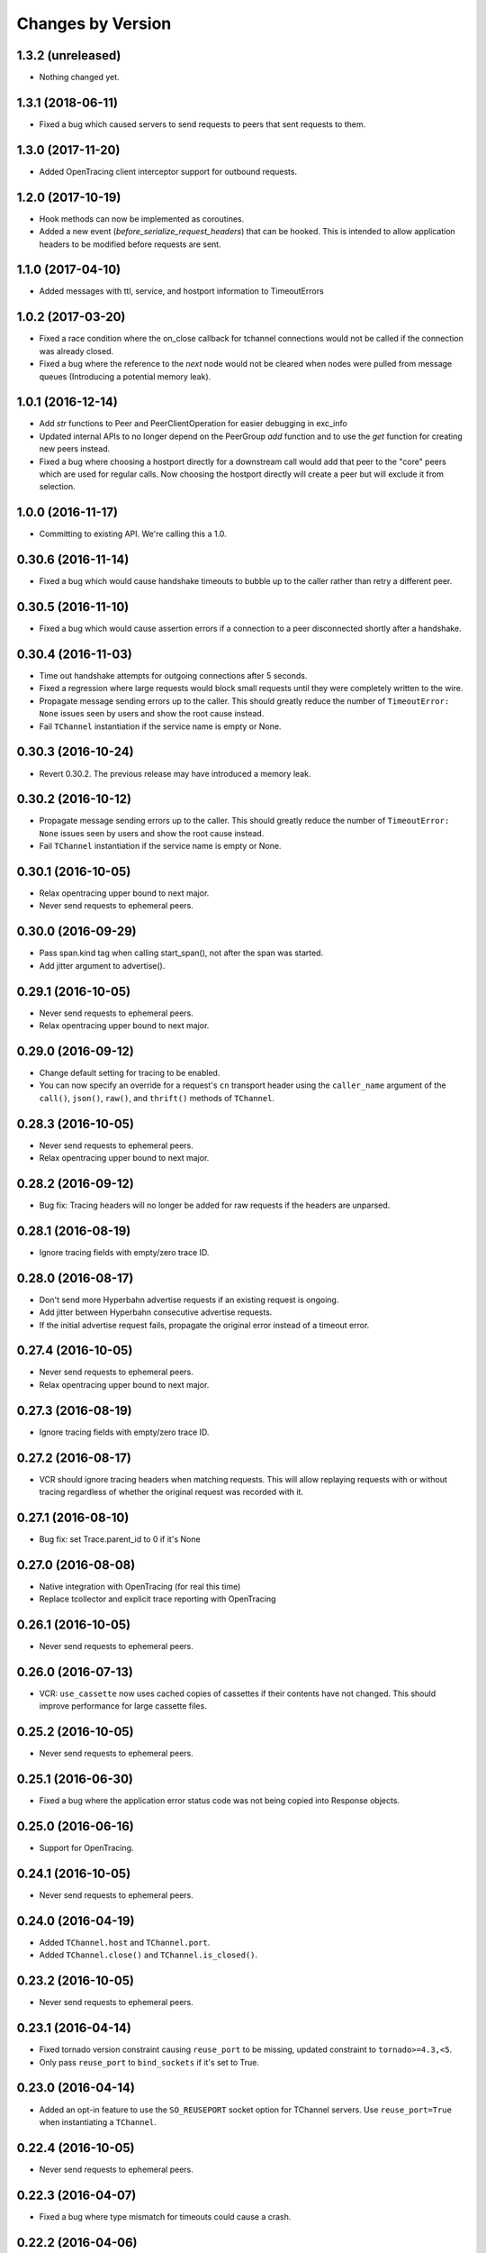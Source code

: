Changes by Version
==================

1.3.2 (unreleased)
------------------

- Nothing changed yet.


1.3.1 (2018-06-11)
------------------

- Fixed a bug which caused servers to send requests to peers that sent requests
  to them.


1.3.0 (2017-11-20)
------------------

- Added OpenTracing client interceptor support for outbound requests.


1.2.0 (2017-10-19)
------------------

- Hook methods can now be implemented as coroutines.
- Added a new event (`before_serialize_request_headers`) that can be hooked. This
  is intended to allow application headers to be modified before requests are
  sent.


1.1.0 (2017-04-10)
------------------

- Added messages with ttl, service, and hostport information to TimeoutErrors


1.0.2 (2017-03-20)
------------------

- Fixed a race condition where the on_close callback for tchannel connections
  would not be called if the connection was already closed.
- Fixed a bug where the reference to the `next` node would not be cleared when
  nodes were pulled from message queues (Introducing a potential memory leak).


1.0.1 (2016-12-14)
------------------

- Add `str` functions to Peer and PeerClientOperation for easier debugging in
  exc_info
- Updated internal APIs to no longer depend on the PeerGroup `add` function
  and to use the `get` function for creating new peers instead.
- Fixed a bug where choosing a hostport directly for a downstream call would
  add that peer to the "core" peers which are used for regular calls.
  Now choosing the hostport directly will create a peer but will exclude it
  from selection.


1.0.0 (2016-11-17)
------------------

- Committing to existing API. We're calling this a 1.0.


0.30.6 (2016-11-14)
-------------------

- Fixed a bug which would cause handshake timeouts to bubble up to the caller
  rather than retry a different peer.


0.30.5 (2016-11-10)
-------------------

- Fixed a bug which would cause assertion errors if a connection to a peer
  disconnected shortly after a handshake.


0.30.4 (2016-11-03)
-------------------

- Time out handshake attempts for outgoing connections after 5 seconds.
- Fixed a regression where large requests would block small requests until they
  were completely written to the wire.
- Propagate message sending errors up to the caller. This should greatly reduce
  the number of ``TimeoutError: None`` issues seen by users and show the root
  cause instead.
- Fail ``TChannel`` instantiation if the service name is empty or None.


0.30.3 (2016-10-24)
-------------------

- Revert 0.30.2. The previous release may have introduced a memory leak.


0.30.2 (2016-10-12)
-------------------

- Propagate message sending errors up to the caller. This should greatly reduce
  the number of ``TimeoutError: None`` issues seen by users and show the root
  cause instead.
- Fail ``TChannel`` instantiation if the service name is empty or None.


0.30.1 (2016-10-05)
-------------------

- Relax opentracing upper bound to next major.
- Never send requests to ephemeral peers.


0.30.0 (2016-09-29)
-------------------

- Pass span.kind tag when calling start_span(), not after the span was started.
- Add jitter argument to advertise().


0.29.1 (2016-10-05)
-------------------

- Never send requests to ephemeral peers.
- Relax opentracing upper bound to next major.


0.29.0 (2016-09-12)
-------------------

- Change default setting for tracing to be enabled.
- You can now specify an override for a request's ``cn`` transport header using
  the ``caller_name`` argument of the ``call()``, ``json()``, ``raw()``, and
  ``thrift()`` methods of ``TChannel``.


0.28.3 (2016-10-05)
-------------------

- Never send requests to ephemeral peers.
- Relax opentracing upper bound to next major.


0.28.2 (2016-09-12)
-------------------

- Bug fix: Tracing headers will no longer be added for raw requests if the
  headers are unparsed.


0.28.1 (2016-08-19)
-------------------

- Ignore tracing fields with empty/zero trace ID.


0.28.0 (2016-08-17)
-------------------

- Don't send more Hyperbahn advertise requests if an existing request is
  ongoing.
- Add jitter between Hyperbahn consecutive advertise requests.
- If the initial advertise request fails, propagate the original error instead
  of a timeout error.


0.27.4 (2016-10-05)
-------------------

- Never send requests to ephemeral peers.
- Relax opentracing upper bound to next major.


0.27.3 (2016-08-19)
-------------------

- Ignore tracing fields with empty/zero trace ID.


0.27.2 (2016-08-17)
-------------------

- VCR should ignore tracing headers when matching requests. This will allow
  replaying requests with or without tracing regardless of whether the original
  request was recorded with it.


0.27.1 (2016-08-10)
-------------------

- Bug fix: set Trace.parent_id to 0 if it's None


0.27.0 (2016-08-08)
-------------------

- Native integration with OpenTracing (for real this time)
- Replace tcollector and explicit trace reporting with OpenTracing


0.26.1 (2016-10-05)
-------------------

- Never send requests to ephemeral peers.


0.26.0 (2016-07-13)
-------------------

- VCR: ``use_cassette`` now uses cached copies of cassettes if their contents
  have not changed. This should improve performance for large cassette files.


0.25.2 (2016-10-05)
-------------------

- Never send requests to ephemeral peers.


0.25.1 (2016-06-30)
-------------------

- Fixed a bug where the application error status code was not being copied into
  Response objects.


0.25.0 (2016-06-16)
-------------------

- Support for OpenTracing.


0.24.1 (2016-10-05)
-------------------

- Never send requests to ephemeral peers.


0.24.0 (2016-04-19)
-------------------

- Added ``TChannel.host`` and ``TChannel.port``.
- Added ``TChannel.close()`` and ``TChannel.is_closed()``.


0.23.2 (2016-10-05)
-------------------

- Never send requests to ephemeral peers.


0.23.1 (2016-04-14)
-------------------

- Fixed tornado version constraint causing ``reuse_port`` to be missing,
  updated constraint to ``tornado>=4.3,<5``.
- Only pass ``reuse_port`` to ``bind_sockets`` if it's set to True.


0.23.0 (2016-04-14)
-------------------

- Added an opt-in feature to use the ``SO_REUSEPORT`` socket option
  for TChannel servers. Use ``reuse_port=True`` when instantiating a
  ``TChannel``.


0.22.4 (2016-10-05)
-------------------

- Never send requests to ephemeral peers.


0.22.3 (2016-04-07)
-------------------

- Fixed a bug where type mismatch for timeouts could cause a crash.


0.22.2 (2016-04-06)
-------------------

- VCR now respects the timeout specified on the original request. Timeouts in
  making the requests while recording now propagate as ``TimeoutError``
  exceptions rather than ``RemoteServiceError``.
- Reduced a warning for unconsumed error messages to info.
- Made UnexpectedError's message a little more debuggable.


0.22.1 (2016-04-06)
-------------------

- Added a timeout to the VCR proxy call.
- Fixed a bug where tests would time out if the VCR server failed to start. The
  VCR server failure is now propagated to the caller.


0.22.0 (2016-03-31)
-------------------

- Peer selection is now constant time instead of linear time. This should
  significantly reduce CPU load per request.
- Fixed a bug where certain errors while reading requests would propagate as
  TimeoutErrors.
- Attempting to register endpoints against a synchronous TChannel now logs an
  INFO level message.
- Reduced default advertisement interval to 3 minutes.


0.21.10 (2016-03-17)
--------------------

- Zipkin traces now include a server-side 'cn' annotation to identify callers.
- Reduced "unconsumed message" warnings to INFO. These are typically generated
  when Hyperbahn garbage collects your process due to a timed-out
  advertisement.
- Handshake timeouts were incorrectly being surfaced as StreamClosedError but
  are now raised as NetworkError.
- Reduced default tracing sample rate from 100% to 1%.


0.21.9 (2016-03-14)
-------------------

- Fixed a bug that caused silent failures when a write attempt was made to a
  closed connection.
- Reduce ``StreamClosedError`` log noisiness for certain scenarios.
- Make ``TChannel.advertise`` idempotent and thread-safe.


0.21.8 (2016-03-10)
-------------------

- Reduce read errors due to clients disconnecting to INFO from ERROR.


0.21.7 (2016-03-08)
-------------------

- Fixed an unhelpful stack trace on failed reads.


0.21.6 (2016-03-08)
-------------------

- Fixed a logging error on failed reads.


0.21.5 (2016-03-08)
-------------------

- Tornado 4.2 was listed as a requirement but this was corrected to be 4.3
  which introduced the locks module.
- Fixed in issue where clients could incorrectly time out when reading large
  response bodies. This was due to response fragments being dropped due to
  out-of-order writes; writes are now serialized on a per-connection basis.


0.21.4 (2016-02-15)
-------------------

- Fixed noisy logging of late responses for requests that timed out locally.


0.21.3 (2016-01-22)
-------------------

- Attempting to register endpoints against a synchronous TChannel is now a no-op instead of a crash.


0.21.2 (2016-01-05)
-------------------

- The synchronous client will no longer start a thread when the ``TChannel``
  instance is initialized. This resolves an issue where an application could
  hang indefinitely if it instantiated a synchronous ``TChannel`` at import
  time.


0.21.1 (2015-12-29)
-------------------

- Fixed a bug in Zipkin instrumentation that would cause CPU spikes due to an
  infinite loop during downstream requests.


0.21.0 (2015-12-10)
-------------------

- Add support for zipkin trace sampling.
- ``tchannel.TChannel.FALLBACK`` may now be used to register fallback endpoints
  which are called for requests with unrecognized endpoints. For more
  information, see :ref:`fallback-endpoint`
- Expose ``timeout`` and ``service`` attributes on ``Request`` objects inside
  endpoint handlers.
- Disable the retry for all zipkin trace submit.
- Fix Thrift service inheritance bug which caused parent methods to not be
  propagated to child services.
- VCR recording should not fail if the destination directory for the cassette
  does not exist.
- Fix bug which incorrectly encoded JSON arg scheme headers in the incorrect
  format.
- Add support for ``rd`` transport header.
- **BREAKING** - Support unit testing endpoints by calling the handler
  functions directly. This is enabled by changing ``tchannel.thrift.register``
  to return the registered function unmodified. See Upgrade Guide for more
  details.


0.20.2 (2015-11-25)
-------------------

- Lower the log level for Hyperbahn advertisement failures that can be retried.
- Include the full stack trace when Hyperbahn advertisement failures are logged.
- Include the error message for unexpected server side failures in the error returned to the client.


0.20.1 (2015-11-12)
-------------------

- Fix bug which prevented requests from being retried if the candidate
  connection was previously terminated.


0.20.0 (2015-11-10)
-------------------

- Support thriftrw 1.0.
- Drop explicit dependency on the ``futures`` library.


0.19.0 (2015-11-06)
-------------------

- Add tchannel version & language information into init message header when
  initialize connections between TChannel instances.


0.18.3 (2015-11-03)
-------------------

- Reduced Hyperbahn advertisement per-request timeout to 2 seconds.
- Removed an unncessary exception log for connection failures.


0.18.2 (2015-10-28)
-------------------

- Reduced Hyperbahn advertisement failures to warnings.


0.18.1 (2015-10-28)
-------------------

- Improved performance of peer selection logic.
- Fixed a bug which caused the message ID and tracing for incoming error frames
  to be ignored.
- Prefer using incoming connections on peers instead of outgoing connections.


0.18.0 (2015-10-20)
-------------------

- Deprecated warnings will now sound for ``tchannel.thrift.client_for``,
  ``tchannel.thrift_request_builder``, and ``tchannel.tornado.TChannel`` - these
  APIs will be removed soon - be sure to move to ``tchannel.thrift.load`` in
  conjunction with ``tchannel.TChannel``.
- Added singleton facility for maintaining a single TChannel instance per thread.
  See ``tchannel.singleton.TChannel``, ``tchannel.sync.singleton.TChannel``, or check
  the guide for an example how of how to use. Note this feature is optional.
- Added Thrift support to ``tcurl.py`` and re-worked the script's arguments.
- Specify which request components to match on with VCR, for example, 'header',
  'body', etc. See ``tchannel.testing.vcr.use_cassette``.
- Removed ``tchannel.testing.data`` module.
- Changed minimum required version of Tornado to 4.2.
- ``tchannel.tornado.TChannel.close`` is no longer a coroutine.
- **BREAKING** - headers for JSON handlers are not longer JSON blobs but are
  instead maps of strings to strings. This mirrors behavior for Thrift
  handlers.
- Fixed bug that caused server to continue listening for incoming connections
  despite closing the channel.
- Explicit destinations for ``ThriftArgScheme`` may now be specified on a
  per-request basis by using the ``hostport`` keyword argument.
- Only listen on IPv4, until official IPv6 support arrives.


0.17.11 (2015-10-19)
--------------------

- Fix a bug that caused ``after_send_error`` event to never be fired.
- Request tracing information is now propagated to error responses.


0.17.10 (2015-10-16)
--------------------

- Support thriftrw 0.5.


0.17.9 (2015-10-15)
-------------------

- Fix default timeout incorrectly set to 16 minutes, now 30 seconds.


0.17.8 (2015-10-14)
-------------------

- Revert timeout changes from 0.17.6 due to client incompatibilities.


0.17.7 (2015-10-14)
-------------------

- Network failures while connecting to randomly selected hosts should be
  retried with other hosts.


0.17.6 (2015-10-14)
-------------------

- Fixed an issue where timeouts were being incorrectly converted to seconds.


0.17.5 (2015-10-12)
-------------------

- Set default checksum to ``CRC32C``.


0.17.4 (2015-10-12)
-------------------

- Updated ``vcr`` to use ``thriftrw``-generated code. This should resolve some
  unicode errors during testing with ``vcr``.


0.17.3 (2015-10-09)
-------------------

- Fixed uses of ``add_done_callback`` that should have been ``add_future``.
  This was preventing propper request/response interleaving.
- Added support for ``thriftrw`` 0.4.


0.17.2 (2015-09-18)
-------------------

- VCR no longer matches on hostport to better support ephemeral ports.
- Fixed a bug with thriftrw where registering an endpoint twice could fail.


0.17.1 (2015-09-17)
-------------------

- Made "service" optional for ``thrift.load()``. The first argument should be a
  path, but backwards compatibility is provided for 0.17.0.


0.17.0 (2015-09-14)
-------------------

- It is now possible to load Thrift IDL files directly with
  ``tchannel.thrift.load``. This means that the code generation step using the
  Apache Thrift compiler can be skipped entirely. Check the API documentation
  for more details.
- Accept host file in advertise: ``TChannel.advertise()`` now accepts
  a parameter, ``router_file`` that contains a JSON stringified format
  of the router list.
- Add ``TChannel.is_listening`` method to return whether the tchannel instance
  is listening or not.


0.16.10 (2015-10-15)
--------------------

- Fix default timeout incorrectly set to 16 minutes, now 30 seconds.


0.16.9 (2015-10-15)
-------------------

- Network failures while connecting to randomly selected hosts should be
  retried with other hosts.


0.16.8 (2015-10-14)
-------------------

- Revert timeout changes from 0.16.7 due to client incompatibilities.


0.16.7 (2015-10-14)
-------------------

- Fixed an issue where timeouts were being incorrectly converted to seconds.


0.16.6 (2015-09-14)
-------------------

- Fixed a bug where Zipkin traces were not being propagated correctly in
  services using the ``tchannel.TChannel`` API.


0.16.5 (2015-09-09)
-------------------

- Actually fix status code being unset in responses when using the Thrift
  scheme.
- Fix request TTLs not being propagated over the wire.


0.16.4 (2015-09-09)
-------------------

- Fix bug where status code was not being set correctly on call responses for
  application errors when using the Thrift scheme.


0.16.3 (2015-09-09)
-------------------

- Make ``TChannel.listen`` thread-safe and idempotent.


0.16.2 (2015-09-04)
-------------------

- Fix `retry_limit` in `TChannel.call` not allowing 0 retries.


0.16.1 (2015-08-27)
-------------------

- Fixed a bug where the 'not found' handler would incorrectly return
  serialization mismatch errors..
- Fixed a bug which prevented VCR support from working with the sync client.
- Fixed a bug in VCR that prevented it from recording requests made by the sync
  client, and requests made with ``hostport=None``.
- Made ``client_for`` compatible with ``tchannel.TChannel``.
- Brought back ``tchannel.sync.client_for`` for backwards compatibility.


0.16.0 (2015-08-25)
-------------------

- Introduced new server API through methods
  ``tchannel.TChannel.thrift.register``, ``tchannel.TChannel.json.register``,
  and ``tchannel.TChannel.raw.register`` - when these methods are used,
  endpoints are passed a ``tchannel.Request`` object, and are expected to
  return a ``tchannel.Response`` object or just a response body. The deprecated
  ``tchannel.tornado.TChannel.register`` continues to function how it did
  before. Note the breaking change to the top-level TChannel on the next line.
- Fixed a crash that would occur when forking with an unitialized ``TChannel``
  instance.
- Add ``hooks`` property in the ``tchannel.TChannel`` class.
- **BREAKING** - ``tchannel.TChannel.register`` no longer has the same
  functionality as ``tchannel.tornado.TChannel.register``, instead it exposes
  the new server API. See the upgrade guide for details.
- **BREAKING** - remove ``retry_delay`` option in the ``tchannel.tornado.send``
  method.
- **BREAKING** - error types have been reworked significantly. In particular,
  the all-encompassing ``ProtocolError`` has been replaced with more
  granualar/actionable exceptions. See the upgrade guide for more info.
- **BREAKING** - Remove third ``proxy`` argument from the server handler
  interface.
- **BREAKING** - ``ZipkinTraceHook`` is not longer registered by default.
- **BREAKING** - ``tchannel.sync.client.TChannelSyncClient`` replaced with
  ``tchannel.sync.TChannel``.


0.15.2 (2015-08-07)
-------------------

- Raise informative and obvious ``ValueError`` when anything
  but a map[string]string is passed as headers to the ``TChannel.thrift`` method.
- First param, request, in ``tchannel.thrift`` method is required.


0.15.1 (2015-08-07)
-------------------

- Raise ``tchannel.errors.ValueExpectedError`` when calling a non-void Thrift procedure
  that returns no value.


0.15.0 (2015-08-06)
-------------------

- Introduced new top level ``tchannel.TChannel`` object, with new request methods
  ``call``, ``raw``, ``json``, and ``thrift``. This will eventually replace the
  akward ``request`` / ``send`` calling pattern.
- Introduced ``tchannel.thrift_request_builder`` function for creating a
  request builder to be used with the ``tchannel.TChannel.thrift`` function.
- Introduced new simplified examples under the ``examples/simple`` directory, moved
  the Guide's examples to ``examples/guide``, and deleted the remaining examples.
- Added ThriftTest.thrift and generated Thrift code to ``tchannel.testing.data`` for
  use with examples and playing around with TChannel.
- Fix JSON arg2 (headers) being returned a string instead of a dict.


0.14.0 (2015-08-03)
-------------------

- Implement VCR functionality for outgoing requests. Check the documentation
  for ``tchannel.testing.vcr`` for details.
- Add support for specifying fallback handlers via ``TChannel.register`` by
  specifying ``TChannel.fallback`` as the endpoint.
- Fix bug in ``Response`` where ``code`` expected an object instead of an
  integer.
- Fix bug in ``Peer.close`` where a future was expected instead of ``None``.


0.13.0 (2015-07-23)
-------------------

- Add support for specifying transport headers for Thrift clients.
- Always pass ``shardKey`` for TCollector tracing calls. This fixes Zipkin tracing for Thrift clients.


0.12.0 (2015-07-20)
-------------------

- Add ``TChannel.is_listening()`` to determine if ``listen`` has been called.
- Calling ``TChannel.listen()`` more than once raises a ``tchannel.errors.AlreadyListeningError``.
- ``TChannel.advertise()`` will now automatically start listening for connections
  if ``listen()`` has not already been called.
- Use ``threadloop==0.4``.
- Removed ``print_arg``.


0.11.2 (2015-07-20)
-------------------

- Fix sync client's advertise - needed to call listen in thread.


0.11.1 (2015-07-17)
-------------------

- Fix sync client using ``0.0.0.0`` host which gets rejected by Hyperbahn during advertise.


0.11.0 (2015-07-17)
-------------------

- Added advertise support to sync client in ``tchannel.sync.TChannelSyncClient.advertise``.
- **BREAKING** - renamed ``router`` argument to ``routers`` in ``tchannel.tornado.TChannel.advertise``.


0.10.3 (2015-07-13)
-------------------

- Support PyPy 2.
- Fix bugs in ``TChannel.advertise``.


0.10.2 (2015-07-13)
-------------------

- Made ``TChannel.advertise`` retry on all exceptions.


0.10.1 (2015-07-10)
-------------------

- Previous release was broken with older versions of pip.


0.10.0 (2015-07-10)
-------------------

- Add exponential backoff to ``TChannel.advertise``.
- Make transport metadata available under ``request.transport`` on the
  server-side.


0.9.1 (2015-07-09)
------------------

- Use threadloop 0.3.* to fix main thread not exiting when ``tchannel.sync.TChannelSyncClient`` is used.


0.9.0 (2015-07-07)
------------------

- Allow custom handlers for unrecognized endpoints.
- Released ``tchannel.sync.TChannelSyncClient`` and ``tchannel.sync.thrift.client_for``.


0.8.5 (2015-06-30)
------------------

- Add port parameter for ``TChannel.listen``.


0.8.4 (2015-06-17)
------------------

- Fix bug where False and False-like values were being treated as None in
  Thrift servers.


0.8.3 (2015-06-15)
------------------

- Add ``as`` attribute to the response header.


0.8.2 (2015-06-11)
------------------

- Fix callable ``traceflag`` being propagated to the serializer.
- Fix circular imports.
- Fix ``TimeoutError`` retry logic.


0.8.1 (2015-06-10)
------------------

- Initial release.
